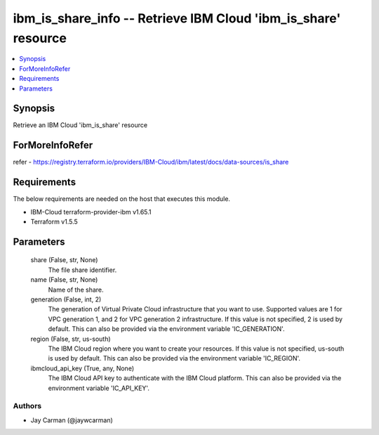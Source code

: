 
ibm_is_share_info -- Retrieve IBM Cloud 'ibm_is_share' resource
===============================================================

.. contents::
   :local:
   :depth: 1


Synopsis
--------

Retrieve an IBM Cloud 'ibm_is_share' resource


ForMoreInfoRefer
----------------
refer - https://registry.terraform.io/providers/IBM-Cloud/ibm/latest/docs/data-sources/is_share

Requirements
------------
The below requirements are needed on the host that executes this module.

- IBM-Cloud terraform-provider-ibm v1.65.1
- Terraform v1.5.5



Parameters
----------

  share (False, str, None)
    The file share identifier.


  name (False, str, None)
    Name of the share.


  generation (False, int, 2)
    The generation of Virtual Private Cloud infrastructure that you want to use. Supported values are 1 for VPC generation 1, and 2 for VPC generation 2 infrastructure. If this value is not specified, 2 is used by default. This can also be provided via the environment variable 'IC_GENERATION'.


  region (False, str, us-south)
    The IBM Cloud region where you want to create your resources. If this value is not specified, us-south is used by default. This can also be provided via the environment variable 'IC_REGION'.


  ibmcloud_api_key (True, any, None)
    The IBM Cloud API key to authenticate with the IBM Cloud platform. This can also be provided via the environment variable 'IC_API_KEY'.













Authors
~~~~~~~

- Jay Carman (@jaywcarman)

